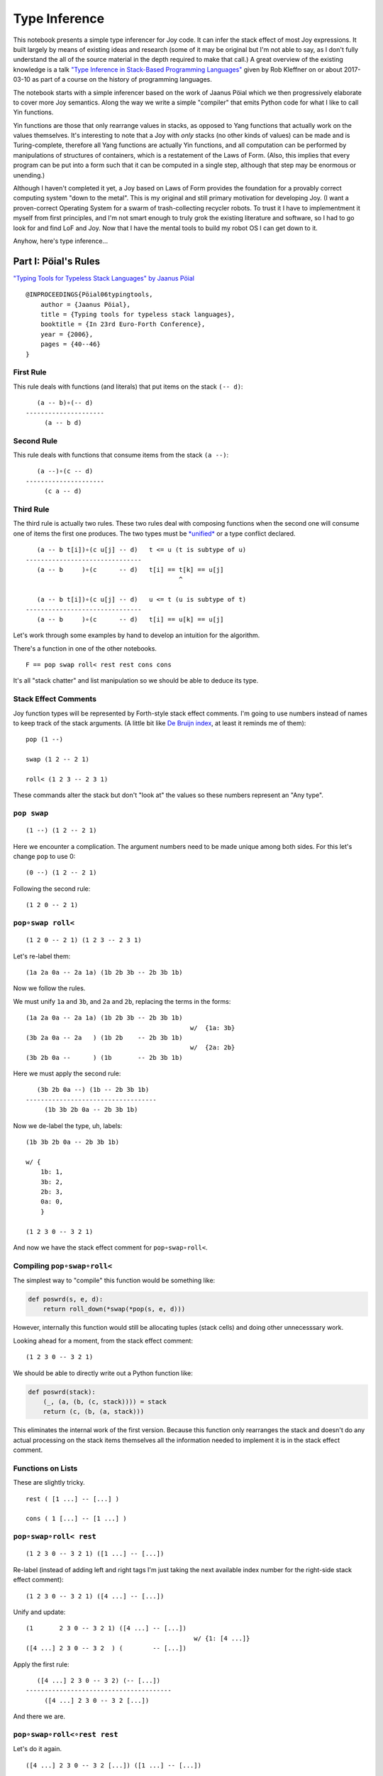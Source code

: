 
Type Inference
==============

This notebook presents a simple type inferencer for Joy code. It can
infer the stack effect of most Joy expressions. It built largely by
means of existing ideas and research (some of it may be original but I'm
not able to say, as I don't fully understand the all of the source
material in the depth required to make that call.) A great overview of
the existing knowledge is a talk `"Type Inference in Stack-Based
Programming
Languages" <http://prl.ccs.neu.edu/blog/2017/03/10/type-inference-in-stack-based-programming-languages/>`__
given by Rob Kleffner on or about 2017-03-10 as part of a course on the
history of programming languages.

The notebook starts with a simple inferencer based on the work of Jaanus
Pöial which we then progressively elaborate to cover more Joy semantics.
Along the way we write a simple "compiler" that emits Python code for
what I like to call Yin functions.

Yin functions are those that only rearrange values in stacks, as opposed
to Yang functions that actually work on the values themselves. It's
interesting to note that a Joy with *only* stacks (no other kinds of
values) can be made and is Turing-complete, therefore all Yang functions
are actually Yin functions, and all computation can be performed by
manipulations of structures of containers, which is a restatement of the
Laws of Form. (Also, this implies that every program can be put into a
form such that it can be computed in a single step, although that step
may be enormous or unending.)

Although I haven't completed it yet, a Joy based on Laws of Form
provides the foundation for a provably correct computing system "down to
the metal". This is my original and still primary motivation for
developing Joy. (I want a proven-correct Operating System for a swarm of
trash-collecting recycler robots. To trust it I have to implementment it
myself from first principles, and I'm not smart enough to truly grok the
existing literature and software, so I had to go look for and find LoF
and Joy. Now that I have the mental tools to build my robot OS I can get
down to it.

Anyhow, here's type inference...

Part I: Pöial's Rules
---------------------

`"Typing Tools for Typeless Stack Languages" by Jaanus
Pöial <http://citeseerx.ist.psu.edu/viewdoc/summary?doi=10.1.1.212.6026>`__

::

    @INPROCEEDINGS{Pöial06typingtools,
        author = {Jaanus Pöial},
        title = {Typing tools for typeless stack languages},
        booktitle = {In 23rd Euro-Forth Conference},
        year = {2006},
        pages = {40--46}
    }

First Rule
~~~~~~~~~~

This rule deals with functions (and literals) that put items on the
stack ``(-- d)``:

::

       (a -- b)∘(-- d)
    ---------------------
         (a -- b d)

Second Rule
~~~~~~~~~~~

This rule deals with functions that consume items from the stack
``(a --)``:

::

       (a --)∘(c -- d)
    ---------------------
         (c a -- d)

Third Rule
~~~~~~~~~~

The third rule is actually two rules. These two rules deal with
composing functions when the second one will consume one of items the
first one produces. The two types must be
`*unified* <https://en.wikipedia.org/wiki/Robinson's_unification_algorithm>`__
or a type conflict declared.

::

       (a -- b t[i])∘(c u[j] -- d)   t <= u (t is subtype of u)
    -------------------------------
       (a -- b     )∘(c      -- d)   t[i] == t[k] == u[j]
                                             ^

       (a -- b t[i])∘(c u[j] -- d)   u <= t (u is subtype of t)
    -------------------------------
       (a -- b     )∘(c      -- d)   t[i] == u[k] == u[j]

Let's work through some examples by hand to develop an intuition for the
algorithm.

There's a function in one of the other notebooks.

::

    F == pop swap roll< rest rest cons cons

It's all "stack chatter" and list manipulation so we should be able to
deduce its type.

Stack Effect Comments
~~~~~~~~~~~~~~~~~~~~~

Joy function types will be represented by Forth-style stack effect
comments. I'm going to use numbers instead of names to keep track of the
stack arguments. (A little bit like `De Bruijn
index <https://en.wikipedia.org/wiki/De_Bruijn_index>`__, at least it
reminds me of them):

::

    pop (1 --)

    swap (1 2 -- 2 1)

    roll< (1 2 3 -- 2 3 1)

These commands alter the stack but don't "look at" the values so these
numbers represent an "Any type".

``pop swap``
~~~~~~~~~~~~

::

    (1 --) (1 2 -- 2 1)

Here we encounter a complication. The argument numbers need to be made
unique among both sides. For this let's change ``pop`` to use 0:

::

    (0 --) (1 2 -- 2 1)

Following the second rule:

::

    (1 2 0 -- 2 1)

``pop∘swap roll<``
~~~~~~~~~~~~~~~~~~

::

    (1 2 0 -- 2 1) (1 2 3 -- 2 3 1)

Let's re-label them:

::

    (1a 2a 0a -- 2a 1a) (1b 2b 3b -- 2b 3b 1b)

Now we follow the rules.

We must unify ``1a`` and ``3b``, and ``2a`` and ``2b``, replacing the
terms in the forms:

::

    (1a 2a 0a -- 2a 1a) (1b 2b 3b -- 2b 3b 1b)
                                                w/  {1a: 3b}
    (3b 2a 0a -- 2a   ) (1b 2b    -- 2b 3b 1b)
                                                w/  {2a: 2b}
    (3b 2b 0a --      ) (1b       -- 2b 3b 1b)

Here we must apply the second rule:

::

       (3b 2b 0a --) (1b -- 2b 3b 1b)
    -----------------------------------
         (1b 3b 2b 0a -- 2b 3b 1b)

Now we de-label the type, uh, labels:

::

    (1b 3b 2b 0a -- 2b 3b 1b)

    w/ {
        1b: 1,
        3b: 2,
        2b: 3,
        0a: 0,
        }

    (1 2 3 0 -- 3 2 1)

And now we have the stack effect comment for ``pop∘swap∘roll<``.

Compiling ``pop∘swap∘roll<``
~~~~~~~~~~~~~~~~~~~~~~~~~~~~

The simplest way to "compile" this function would be something like:

.. code:: ipython2

    def poswrd(s, e, d):
        return roll_down(*swap(*pop(s, e, d)))

However, internally this function would still be allocating tuples
(stack cells) and doing other unnecesssary work.

Looking ahead for a moment, from the stack effect comment:

::

    (1 2 3 0 -- 3 2 1)

We should be able to directly write out a Python function like:

.. code:: ipython2

    def poswrd(stack):
        (_, (a, (b, (c, stack)))) = stack
        return (c, (b, (a, stack)))

This eliminates the internal work of the first version. Because this
function only rearranges the stack and doesn't do any actual processing
on the stack items themselves all the information needed to implement it
is in the stack effect comment.

Functions on Lists
~~~~~~~~~~~~~~~~~~

These are slightly tricky.

::

    rest ( [1 ...] -- [...] )

    cons ( 1 [...] -- [1 ...] )

``pop∘swap∘roll< rest``
~~~~~~~~~~~~~~~~~~~~~~~

::

    (1 2 3 0 -- 3 2 1) ([1 ...] -- [...])

Re-label (instead of adding left and right tags I'm just taking the next
available index number for the right-side stack effect comment):

::

    (1 2 3 0 -- 3 2 1) ([4 ...] -- [...])

Unify and update:

::

    (1       2 3 0 -- 3 2 1) ([4 ...] -- [...])
                                                 w/ {1: [4 ...]}
    ([4 ...] 2 3 0 -- 3 2  ) (        -- [...])

Apply the first rule:

::

       ([4 ...] 2 3 0 -- 3 2) (-- [...])
    ---------------------------------------
         ([4 ...] 2 3 0 -- 3 2 [...])

And there we are.

``pop∘swap∘roll<∘rest rest``
~~~~~~~~~~~~~~~~~~~~~~~~~~~~

Let's do it again.

::

    ([4 ...] 2 3 0 -- 3 2 [...]) ([1 ...] -- [...])

Re-label (the tails of the lists on each side each get their own label):

::

    ([4 .0.] 2 3 0 -- 3 2 [.0.]) ([5 .1.] -- [.1.])

Unify and update (note the opening square brackets have been omited in
the substitution dict, this is deliberate and I'll explain below):

::

    ([4 .0.]   2 3 0 -- 3 2 [.0.]  ) ([5 .1.] -- [.1.])
                                                        w/ { .0.] : 5 .1.] }
    ([4 5 .1.] 2 3 0 -- 3 2 [5 .1.]) ([5 .1.] -- [.1.])

How do we find ``.0.]`` in ``[4 .0.]`` and replace it with ``5 .1.]``
getting the result ``[4 5 .1.]``? This might seem hard, but because the
underlying structure of the Joy list is a cons-list in Python it's
actually pretty easy. I'll explain below.

Next we unify and find our two terms are the same already: ``[5 .1.]``:

::

    ([4 5 .1.] 2 3 0 -- 3 2 [5 .1.]) ([5 .1.] -- [.1.])

Giving us:

::

    ([4 5 .1.] 2 3 0 -- 3 2) (-- [.1.])

From here we apply the first rule and get:

::

    ([4 5 .1.] 2 3 0 -- 3 2 [.1.])

Cleaning up the labels:

::

    ([4 5 ...] 2 3 1 -- 3 2 [...])

This is the stack effect of ``pop∘swap∘roll<∘rest∘rest``.

``pop∘swap∘roll<∘rest∘rest cons``
~~~~~~~~~~~~~~~~~~~~~~~~~~~~~~~~~

::

    ([4 5 ...] 2 3 1 -- 3 2 [...]) (1 [...] -- [1 ...])

Re-label:

::

    ([4 5 .1.] 2 3 1 -- 3 2 [.1.]) (6 [.2.] -- [6 .2.])

Unify:

::

    ([4 5 .1.] 2 3 1 -- 3 2 [.1.]) (6 [.2.] -- [6 .2.])
                                                         w/ { .1.] : .2.] }
    ([4 5 .2.] 2 3 1 -- 3 2      ) (6       -- [6 .2.])
                                                         w/ {2: 6}
    ([4 5 .2.] 6 3 1 -- 3        ) (        -- [6 .2.])

First rule:

::

    ([4 5 .2.] 6 3 1 -- 3 [6 .2.])

Re-label:

::

    ([4 5 ...] 2 3 1 -- 3 [2 ...])

Done.

``pop∘swap∘roll<∘rest∘rest∘cons cons``
~~~~~~~~~~~~~~~~~~~~~~~~~~~~~~~~~~~~~~

One more time.

::

    ([4 5 ...] 2 3 1 -- 3 [2 ...]) (1 [...] -- [1 ...])

Re-label:

::

    ([4 5 .1.] 2 3 1 -- 3 [2 .1.]) (6 [.2.] -- [6 .2.])

Unify:

::

    ([4 5 .1.] 2 3 1 -- 3 [2 .1.]) (6 [.2.] -- [6 .2.]  )
                                                           w/ { .2.] : 2 .1.] }
    ([4 5 .1.] 2 3 1 -- 3        ) (6       -- [6 2 .1.])
                                                           w/ {3: 6}
    ([4 5 .1.] 2 6 1 --          ) (        -- [6 2 .1.])

First or second rule:

::

    ([4 5 .1.] 2 6 1 -- [6 2 .1.])

Clean up the labels:

::

    ([4 5 ...] 2 3 1 -- [3 2 ...])

And there you have it, the stack effect for
``pop∘swap∘roll<∘rest∘rest∘cons∘cons``.

::

    ([4 5 ...] 2 3 1 -- [3 2 ...])

From this stack effect comment it should be possible to construct the
following Python code:

.. code:: ipython2

    def F(stack):
        (_, (d, (c, ((a, (b, S0)), stack)))) = stack
        return (d, (c, S0)), stack

Part II: Implementation
-----------------------

Representing Stack Effect Comments in Python
~~~~~~~~~~~~~~~~~~~~~~~~~~~~~~~~~~~~~~~~~~~~

I'm going to use pairs of tuples of type descriptors, which will be
integers or tuples of type descriptors:

.. code:: ipython2

    roll_dn = (1, 2, 3), (2, 3, 1)
    
    pop = (1,), ()
    
    swap = (1, 2), (2, 1)

``compose()``
~~~~~~~~~~~~~

.. code:: ipython2

    def compose(f, g):
    
        (f_in, f_out), (g_in, g_out) = f, g
    
        # First rule.
        #
        #       (a -- b) (-- d)
        #    ---------------------
        #         (a -- b d)
    
        if not g_in:
    
            fg_in, fg_out = f_in, f_out + g_out
    
        # Second rule.
        #
        #       (a --) (c -- d)
        #    ---------------------
        #         (c a -- d)
    
        elif not f_out:
    
            fg_in, fg_out = g_in + f_in, g_out
    
        else: # Unify, update, recur.
    
            fo, gi = f_out[-1], g_in[-1]
    
            s = unify(gi, fo)
    
            if s == False:  # s can also be the empty dict, which is ok.
                raise TypeError('Cannot unify %r and %r.' % (fo, gi))
    
            f_g = (f_in, f_out[:-1]), (g_in[:-1], g_out)
    
            if s: f_g = update(s, f_g)
    
            fg_in, fg_out = compose(*f_g)
    
        return fg_in, fg_out

``unify()``
~~~~~~~~~~~

.. code:: ipython2

    def unify(u, v, s=None):
        if s is None:
            s = {}
    
        if u == v:
            return s
    
        if isinstance(u, int):
            s[u] = v
            return s
    
        if isinstance(v, int):
            s[v] = u
            return s
    
        return False

``update()``
~~~~~~~~~~~~

.. code:: ipython2

    def update(s, term):
        if not isinstance(term, tuple):
            return s.get(term, term)
        return tuple(update(s, inner) for inner in term)

``relabel()``
~~~~~~~~~~~~~

.. code:: ipython2

    def relabel(left, right):
        return left, _1000(right)
    
    def _1000(right):
        if not isinstance(right, tuple):
            return 1000 + right
        return tuple(_1000(n) for n in right)
    
    relabel(pop, swap)




.. parsed-literal::

    (((1,), ()), ((1001, 1002), (1002, 1001)))



``delabel()``
~~~~~~~~~~~~~

.. code:: ipython2

    def delabel(f):
        s = {u: i for i, u in enumerate(sorted(_unique(f)))}
        return update(s, f)
    
    def _unique(f, seen=None):
        if seen is None:
            seen = set()
        if not isinstance(f, tuple):
            seen.add(f)
        else:
            for inner in f:
                _unique(inner, seen)
        return seen
    
    delabel(relabel(pop, swap))




.. parsed-literal::

    (((0,), ()), ((1, 2), (2, 1)))



``C()``
~~~~~~~

At last we put it all together in a function ``C()`` that accepts two
stack effect comments and returns their composition (or raises and
exception if they can't be composed due to type conflicts.)

.. code:: ipython2

    def C(f, g):
        f, g = relabel(f, g)
        fg = compose(f, g)
        return delabel(fg)

Let's try it out.

.. code:: ipython2

    C(pop, swap)




.. parsed-literal::

    ((1, 2, 0), (2, 1))



.. code:: ipython2

    C(C(pop, swap), roll_dn)




.. parsed-literal::

    ((3, 1, 2, 0), (2, 1, 3))



.. code:: ipython2

    C(swap, roll_dn)




.. parsed-literal::

    ((2, 0, 1), (1, 0, 2))



.. code:: ipython2

    C(pop, C(swap, roll_dn))




.. parsed-literal::

    ((3, 1, 2, 0), (2, 1, 3))



.. code:: ipython2

    poswrd = reduce(C, (pop, swap, roll_dn))
    poswrd




.. parsed-literal::

    ((3, 1, 2, 0), (2, 1, 3))



Stack Functions
~~~~~~~~~~~~~~~

Here's that trick to represent functions like ``rest`` and ``cons`` that
manipulate stacks. We use a cons-list of tuples and give the tails their
own numbers. Then everything above already works.

.. code:: ipython2

    rest = ((1, 2),), (2,)
    
    cons = (1, 2), ((1, 2),)

.. code:: ipython2

    C(poswrd, rest)




.. parsed-literal::

    (((3, 4), 1, 2, 0), (2, 1, 4))



Compare this to the stack effect comment we wrote above:

::

    ((  (3, 4), 1, 2, 0 ), ( 2, 1,   4  ))
    (   [4 ...] 2  3  0  --  3  2  [...])

The translation table, if you will, would be:

::

    {
    3: 4,
    4: ...],
    1: 2,
    2: 3,
    0: 0,
    }

.. code:: ipython2

    F = reduce(C, (pop, swap, roll_dn, rest, rest, cons, cons))
    
    F




.. parsed-literal::

    (((3, (4, 5)), 1, 2, 0), ((2, (1, 5)),))



Compare with the stack effect comment and you can see it works fine:

::

    ([4 5 ...] 2 3 1 -- [3 2 ...])
      3 4  5   1 2 0     2 1  5

Dealing with ``cons`` and ``uncons``
~~~~~~~~~~~~~~~~~~~~~~~~~~~~~~~~~~~~

However, if we try to compose e.g. ``cons`` and ``uncons`` it won't
work:

.. code:: ipython2

    uncons = ((1, 2),), (1, 2)

.. code:: ipython2

    try:
        C(cons, uncons)
    except Exception, e:
        print e


.. parsed-literal::

    Cannot unify (1, 2) and (1001, 1002).


``unify()`` version 2
^^^^^^^^^^^^^^^^^^^^^

The problem is that the ``unify()`` function as written doesn't handle
the case when both terms are tuples. We just have to add a clause to
deal with this recursively:

.. code:: ipython2

    def unify(u, v, s=None):
        if s is None:
            s = {}
        elif s:
            u = update(s, u)
            v = update(s, v)
    
        if u == v:
            return s
    
        if isinstance(u, int):
            s[u] = v
            return s
    
        if isinstance(v, int):
            s[v] = u
            return s
    
        if isinstance(u, tuple) and isinstance(v, tuple):
            if len(u) != len(v) != 2:
                raise ValueError(repr((u, v)))
            for uu, vv in zip(u, v):
                s = unify(uu, vv, s)
                if s == False: # (instead of a substitution dict.)
                    break
            return s
     
        return False

.. code:: ipython2

    C(cons, uncons)




.. parsed-literal::

    ((0, 1), (0, 1))



Part III: Compiling Yin Functions
---------------------------------

Now consider the Python function we would like to derive:

.. code:: ipython2

    def F_python(stack):
        (_, (d, (c, ((a, (b, S0)), stack)))) = stack
        return (d, (c, S0)), stack

And compare it to the input stack effect comment tuple we just computed:

.. code:: ipython2

    F[0]




.. parsed-literal::

    ((3, (4, 5)), 1, 2, 0)



The stack-de-structuring tuple has nearly the same form as our input
stack effect comment tuple, just in the reverse order:

::

    (_, (d, (c, ((a, (b, S0)), stack))))

Remove the punctuation:

::

     _   d   c   (a, (b, S0))

Reverse the order and compare:

::

     (a, (b, S0))   c   d   _
    ((3, (4, 5 )),  1,  2,  0)

Eh?

And the return tuple

.. code:: ipython2

    F[1]




.. parsed-literal::

    ((2, (1, 5)),)



is similar to the output stack effect comment tuple:

::

    ((d, (c, S0)), stack)
    ((2, (1, 5 )),      )

This should make it pretty easy to write a Python function that accepts
the stack effect comment tuples and returns a new Python function
(either as a string of code or a function object ready to use) that
performs the semantics of that Joy function (described by the stack
effect.)

Python Identifiers
~~~~~~~~~~~~~~~~~~

We want to substitute Python identifiers for the integers. I'm going to
repurpose ``joy.parser.Symbol`` class for this:

.. code:: ipython2

    from collections import defaultdict
    from joy.parser import Symbol
    
    
    def _names_for():
        I = iter(xrange(1000))
        return lambda: Symbol('a%i' % next(I))
    
    
    def identifiers(term, s=None):
        if s is None:
            s = defaultdict(_names_for())
        if isinstance(term, int):
            return s[term]
        return tuple(identifiers(inner, s) for inner in term)

``doc_from_stack_effect()``
~~~~~~~~~~~~~~~~~~~~~~~~~~~

As a convenience I've implemented a function to convert the Python stack
effect comment tuples to reasonable text format. There are some details
in how this code works that related to stuff later in the notebook, so
you should skip it for now and read it later if you're interested.

.. code:: ipython2

    def doc_from_stack_effect(inputs, outputs):
        return '(%s--%s)' % (
            ' '.join(map(_to_str, inputs + ('',))),
            ' '.join(map(_to_str, ('',) + outputs))
        )
    
    
    def _to_str(term):
        if not isinstance(term, tuple):
            try:
                t = term.prefix == 's'
            except AttributeError:
                return str(term)
            return '[.%i.]' % term.number if t else str(term)
    
        a = []
        while term and isinstance(term, tuple):
            item, term = term
            a.append(_to_str(item))
    
        try:
            n = term.number
        except AttributeError:
            n = term
        else:
            if term.prefix != 's':
                raise ValueError('Stack label: %s' % (term,))
    
        a.append('.%s.' % (n,))
        return '[%s]' % ' '.join(a)

``compile_()``
~~~~~~~~~~~~~~

Now we can write a compiler function to emit Python source code. (The
underscore suffix distiguishes it from the built-in ``compile()``
function.)

.. code:: ipython2

    def compile_(name, f, doc=None):
        if doc is None:
            doc = doc_from_stack_effect(*f)
        inputs, outputs = identifiers(f)
        i = o = Symbol('stack')
        for term in inputs:
            i = term, i
        for term in outputs:
            o = term, o
        return '''def %s(stack):
        """%s"""
        %s = stack
        return %s''' % (name, doc, i, o)

Here it is in action:

.. code:: ipython2

    source = compile_('F', F)
    
    print source


.. parsed-literal::

    def F(stack):
        """([3 4 .5.] 1 2 0 -- [2 1 .5.])"""
        (a5, (a4, (a3, ((a0, (a1, a2)), stack)))) = stack
        return ((a4, (a3, a2)), stack)


Compare:

.. code:: ipython2

    def F_python(stack):
        (_, (d, (c, ((a, (b, S0)), stack)))) = stack
        return ((d, (c, S0)), stack)

Next steps:

.. code:: ipython2

    L = {}
    
    eval(compile(source, '__main__', 'single'), {}, L)
    
    L['F']




.. parsed-literal::

    <function F>



Let's try it out:

.. code:: ipython2

    from notebook_preamble import D, J, V
    from joy.library import SimpleFunctionWrapper

.. code:: ipython2

    D['F'] = SimpleFunctionWrapper(L['F'])

.. code:: ipython2

    J('[4 5 ...] 2 3 1 F')


.. parsed-literal::

    [3 2 ...]


With this, we have a partial Joy compiler that works on the subset of
Joy functions that manipulate stacks (both what I call "stack chatter"
and the ones that manipulate stacks on the stack.)

I'm probably going to modify the definition wrapper code to detect
definitions that can be compiled by this partial compiler and do it
automatically. It might be a reasonable idea to detect sequences of
compilable functions in definitions that have uncompilable functions in
them and just compile those. However, if your library is well-factored
this might be less helpful.

Compiling Library Functions
~~~~~~~~~~~~~~~~~~~~~~~~~~~

We can use ``compile_()`` to generate many primitives in the library
from their stack effect comments:

.. code:: ipython2

    def defs():
    
        roll_down = (1, 2, 3), (2, 3, 1)
    
        roll_up = (1, 2, 3), (3, 1, 2)
    
        pop = (1,), ()
    
        swap = (1, 2), (2, 1)
    
        rest = ((1, 2),), (2,)
        
        rrest = C(rest, rest)
    
        cons = (1, 2), ((1, 2),)
    
        uncons = ((1, 2),), (1, 2)
        
        swons = C(swap, cons)
    
        return locals()

.. code:: ipython2

    for name, stack_effect_comment in sorted(defs().items()):
        print
        print compile_(name, stack_effect_comment)
        print


.. parsed-literal::

    
    def cons(stack):
        """(1 2 -- [1 .2.])"""
        (a1, (a0, stack)) = stack
        return ((a0, a1), stack)
    
    
    def pop(stack):
        """(1 --)"""
        (a0, stack) = stack
        return stack
    
    
    def rest(stack):
        """([1 .2.] -- 2)"""
        ((a0, a1), stack) = stack
        return (a1, stack)
    
    
    def roll_down(stack):
        """(1 2 3 -- 2 3 1)"""
        (a2, (a1, (a0, stack))) = stack
        return (a0, (a2, (a1, stack)))
    
    
    def roll_up(stack):
        """(1 2 3 -- 3 1 2)"""
        (a2, (a1, (a0, stack))) = stack
        return (a1, (a0, (a2, stack)))
    
    
    def rrest(stack):
        """([0 1 .2.] -- 2)"""
        ((a0, (a1, a2)), stack) = stack
        return (a2, stack)
    
    
    def swap(stack):
        """(1 2 -- 2 1)"""
        (a1, (a0, stack)) = stack
        return (a0, (a1, stack))
    
    
    def swons(stack):
        """(0 1 -- [1 .0.])"""
        (a1, (a0, stack)) = stack
        return ((a1, a0), stack)
    
    
    def uncons(stack):
        """([1 .2.] -- 1 2)"""
        ((a0, a1), stack) = stack
        return (a1, (a0, stack))
    


Part IV: Types and Subtypes of Arguments
----------------------------------------

So far we have dealt with types of functions, those dealing with simple
stack manipulation. Let's extend our machinery to deal with types of
arguments.

"Number" Type
~~~~~~~~~~~~~

Consider the definition of ``sqr``:

::

    sqr == dup mul

The ``dup`` function accepts one *anything* and returns two of that:

::

    dup (1 -- 1 1)

And ``mul`` accepts two "numbers" (we're ignoring ints vs. floats vs.
complex, etc., for now) and returns just one:

::

    mul (n n -- n)

So we're composing:

::

    (1 -- 1 1)∘(n n -- n)

The rules say we unify 1 with ``n``:

::

       (1 -- 1 1)∘(n n -- n)
    ---------------------------  w/  {1: n}
       (1 -- 1  )∘(n   -- n)

This involves detecting that "Any type" arguments can accept "numbers".
If we were composing these functions the other way round this is still
the case:

::

       (n n -- n)∘(1 -- 1 1)
    ---------------------------  w/  {1: n}
       (n n --  )∘(  -- n n) 

The important thing here is that the mapping is going the same way in
both cases, from the "any" integer to the number

Distinguishing Numbers
~~~~~~~~~~~~~~~~~~~~~~

We should also mind that the number that ``mul`` produces is not
(necessarily) the same as either of its inputs, which are not
(necessarily) the same as each other:

::

    mul (n2 n1 -- n3)


       (1  -- 1  1)∘(n2 n1 -- n3)
    --------------------------------  w/  {1: n2}
       (n2 -- n2  )∘(n2    -- n3)


       (n2 n1 -- n3)∘(1 -- 1  1 )
    --------------------------------  w/  {1: n3}
       (n2 n1 --   )∘(  -- n3 n3) 

Distinguishing Types
~~~~~~~~~~~~~~~~~~~~

So we need separate domains of "any" numbers and "number" numbers, and
we need to be able to ask the order of these domains. Now the notes on
the right side of rule three make more sense, eh?

::

       (a -- b t[i])∘(c u[j] -- d)   t <= u (t is subtype of u)
    -------------------------------
       (a -- b     )∘(c      -- d)   t[i] == t[k] == u[j]
                                             ^

       (a -- b t[i])∘(c u[j] -- d)   u <= t (u is subtype of t)
    -------------------------------
       (a -- b     )∘(c      -- d)   t[i] == u[k] == u[j]

The indices ``i``, ``k``, and ``j`` are the number part of our labels
and ``t`` and ``u`` are the domains.

By creative use of Python's "double underscore" methods we can define a
Python class hierarchy of Joy types and use the ``issubclass()`` method
to establish domain ordering, as well as other handy behaviour that will
make it fairly easy to reuse most of the code above.

.. code:: ipython2

    class AnyJoyType(object):
    
        prefix = 'a'
    
        def __init__(self, number):
            self.number = number
    
        def __repr__(self):
            return self.prefix + str(self.number)
    
        def __eq__(self, other):
            return (
                isinstance(other, self.__class__)
                and other.prefix == self.prefix
                and other.number == self.number
            )
    
        def __ge__(self, other):
            return issubclass(other.__class__, self.__class__)
    
        def __add__(self, other):
            return self.__class__(self.number + other)
        __radd__ = __add__
        
        def __hash__(self):
            return hash(repr(self))
    
    
    class NumberJoyType(AnyJoyType): prefix = 'n'
    class FloatJoyType(NumberJoyType): prefix = 'f'
    class IntJoyType(FloatJoyType): prefix = 'i'
    
    
    class StackJoyType(AnyJoyType):
        prefix = 's'
    
    
    _R = range(10)
    A = map(AnyJoyType, _R)
    N = map(NumberJoyType, _R)
    S = map(StackJoyType, _R)

Mess with it a little:

.. code:: ipython2

    from itertools import permutations

"Any" types can be specialized to numbers and stacks, but not vice
versa:

.. code:: ipython2

    for a, b in permutations((A[0], N[0], S[0]), 2):
        print a, '>=', b, '->', a >= b


.. parsed-literal::

    a0 >= n0 -> True
    a0 >= s0 -> True
    n0 >= a0 -> False
    n0 >= s0 -> False
    s0 >= a0 -> False
    s0 >= n0 -> False


Our crude `Numerical
Tower <https://en.wikipedia.org/wiki/Numerical_tower>`__ of *numbers* >
*floats* > *integers* works as well (but we're not going to use it yet):

.. code:: ipython2

    for a, b in permutations((A[0], N[0], FloatJoyType(0), IntJoyType(0)), 2):
        print a, '>=', b, '->', a >= b


.. parsed-literal::

    a0 >= n0 -> True
    a0 >= f0 -> True
    a0 >= i0 -> True
    n0 >= a0 -> False
    n0 >= f0 -> True
    n0 >= i0 -> True
    f0 >= a0 -> False
    f0 >= n0 -> False
    f0 >= i0 -> True
    i0 >= a0 -> False
    i0 >= n0 -> False
    i0 >= f0 -> False


Typing ``sqr``
~~~~~~~~~~~~~~

.. code:: ipython2

    dup = (A[1],), (A[1], A[1])
    
    mul = (N[1], N[2]), (N[3],)

.. code:: ipython2

    dup




.. parsed-literal::

    ((a1,), (a1, a1))



.. code:: ipython2

    mul




.. parsed-literal::

    ((n1, n2), (n3,))



Modifying the Inferencer
~~~~~~~~~~~~~~~~~~~~~~~~

Re-labeling still works fine:

.. code:: ipython2

    foo = relabel(dup, mul)
    
    foo




.. parsed-literal::

    (((a1,), (a1, a1)), ((n1001, n1002), (n1003,)))



``delabel()`` version 2
^^^^^^^^^^^^^^^^^^^^^^^

The ``delabel()`` function needs an overhaul. It now has to keep track
of how many labels of each domain it has "seen".

.. code:: ipython2

    from collections import Counter
    
    
    def delabel(f, seen=None, c=None):
        if seen is None:
            assert c is None
            seen, c = {}, Counter()
    
        try:
            return seen[f]
        except KeyError:
            pass
    
        if not isinstance(f, tuple):
            seen[f] = f.__class__(c[f.prefix])
            c[f.prefix] += 1
            return seen[f]
    
        return tuple(delabel(inner, seen, c) for inner in f)

.. code:: ipython2

    delabel(foo)




.. parsed-literal::

    (((a0,), (a0, a0)), ((n0, n1), (n2,)))



``unify()`` version 3
^^^^^^^^^^^^^^^^^^^^^

.. code:: ipython2

    def unify(u, v, s=None):
        if s is None:
            s = {}
        elif s:
            u = update(s, u)
            v = update(s, v)
    
        if u == v:
            return s
    
        if isinstance(u, AnyJoyType) and isinstance(v, AnyJoyType):
            if u >= v:
                s[u] = v
                return s
            if v >= u:
                s[v] = u
                return s
            raise TypeError('Cannot unify %r and %r.' % (u, v))
    
        if isinstance(u, tuple) and isinstance(v, tuple):
            if len(u) != len(v) != 2:
                raise TypeError(repr((u, v)))
            for uu, vv in zip(u, v):
                s = unify(uu, vv, s)
                if s == False: # (instead of a substitution dict.)
                    break
            return s
     
        if isinstance(v, tuple):
            if not stacky(u):
                raise TypeError('Cannot unify %r and %r.' % (u, v))
            s[u] = v
            return s
    
        if isinstance(u, tuple):
            if not stacky(v):
                raise TypeError('Cannot unify %r and %r.' % (v, u))
            s[v] = u
            return s
    
        return False
    
    
    def stacky(thing):
        return thing.__class__ in {AnyJoyType, StackJoyType}

Rewrite the stack effect comments:

.. code:: ipython2

    def defs():
    
        roll_down = (A[1], A[2], A[3]), (A[2], A[3], A[1])
    
        roll_up = (A[1], A[2], A[3]), (A[3], A[1], A[2])
    
        pop = (A[1],), ()
    
        popop = (A[2], A[1],), ()
    
        popd = (A[2], A[1],), (A[1],)
    
        popdd = (A[3], A[2], A[1],), (A[2], A[1],)
    
        swap = (A[1], A[2]), (A[2], A[1])
    
        rest = ((A[1], S[1]),), (S[1],)
    
        rrest = C(rest, rest)
    
        cons = (A[1], S[1]), ((A[1], S[1]),)
    
        ccons = C(cons, cons)
    
        uncons = ((A[1], S[1]),), (A[1], S[1])
    
        swons = C(swap, cons)
    
        dup = (A[1],), (A[1], A[1])
    
        dupd = (A[2], A[1]), (A[2], A[2], A[1])
    
        mul = (N[1], N[2]), (N[3],)
        
        sqrt = C(dup, mul)
    
        first = ((A[1], S[1]),), (A[1],)
    
        second = C(rest, first)
    
        third = C(rest, second)
    
        tuck = (A[2], A[1]), (A[1], A[2], A[1])
    
        over = (A[2], A[1]), (A[2], A[1], A[2])
        
        succ = pred = (N[1],), (N[2],)
        
        divmod_ = pm = (N[2], N[1]), (N[4], N[3])
    
        return locals()

.. code:: ipython2

    DEFS = defs()

.. code:: ipython2

    for name, stack_effect_comment in sorted(DEFS.items()):
        print name, '=', doc_from_stack_effect(*stack_effect_comment)


.. parsed-literal::

    ccons = (a0 a1 [.0.] -- [a0 a1 .0.])
    cons = (a1 [.1.] -- [a1 .1.])
    divmod_ = (n2 n1 -- n4 n3)
    dup = (a1 -- a1 a1)
    dupd = (a2 a1 -- a2 a2 a1)
    first = ([a1 .1.] -- a1)
    mul = (n1 n2 -- n3)
    over = (a2 a1 -- a2 a1 a2)
    pm = (n2 n1 -- n4 n3)
    pop = (a1 --)
    popd = (a2 a1 -- a1)
    popdd = (a3 a2 a1 -- a2 a1)
    popop = (a2 a1 --)
    pred = (n1 -- n2)
    rest = ([a1 .1.] -- [.1.])
    roll_down = (a1 a2 a3 -- a2 a3 a1)
    roll_up = (a1 a2 a3 -- a3 a1 a2)
    rrest = ([a0 a1 .0.] -- [.0.])
    second = ([a0 a1 .0.] -- a1)
    sqrt = (n0 -- n1)
    succ = (n1 -- n2)
    swap = (a1 a2 -- a2 a1)
    swons = ([.0.] a0 -- [a0 .0.])
    third = ([a0 a1 a2 .0.] -- a2)
    tuck = (a2 a1 -- a1 a2 a1)
    uncons = ([a1 .1.] -- a1 [.1.])


.. code:: ipython2

    globals().update(DEFS)

Compose ``dup`` and ``mul``
^^^^^^^^^^^^^^^^^^^^^^^^^^^

.. code:: ipython2

    C(dup, mul)




.. parsed-literal::

    ((n0,), (n1,))



Revisit the ``F`` function, works fine.

.. code:: ipython2

    F = reduce(C, (pop, swap, roll_down, rest, rest, cons, cons))
    F




.. parsed-literal::

    (((a0, (a1, s0)), a2, a3, a4), ((a3, (a2, s0)),))



.. code:: ipython2

    print doc_from_stack_effect(*F)


.. parsed-literal::

    ([a0 a1 .0.] a2 a3 a4 -- [a3 a2 .0.])


Some otherwise inefficient functions are no longer to be feared. We can
also get the effect of combinators in some limited cases.

.. code:: ipython2

    def neato(*funcs):
        print doc_from_stack_effect(*reduce(C, funcs))

.. code:: ipython2

    # e.g. [swap] dip
    neato(roll_up, swap, roll_down)


.. parsed-literal::

    (a0 a1 a2 -- a1 a0 a2)


.. code:: ipython2

    # e.g. [popop] dipd
    neato(popdd, roll_down, pop)


.. parsed-literal::

    (a0 a1 a2 a3 -- a2 a3)


.. code:: ipython2

    # Reverse the order of the top three items.
    neato(roll_up, swap)


.. parsed-literal::

    (a0 a1 a2 -- a2 a1 a0)


``compile_()`` version 2
^^^^^^^^^^^^^^^^^^^^^^^^

Because the type labels represent themselves as valid Python identifiers
the ``compile_()`` function doesn't need to generate them anymore:

.. code:: ipython2

    def compile_(name, f, doc=None):
        inputs, outputs = f
        if doc is None:
            doc = doc_from_stack_effect(inputs, outputs)
        i = o = Symbol('stack')
        for term in inputs:
            i = term, i
        for term in outputs:
            o = term, o
        return '''def %s(stack):
        """%s"""
        %s = stack
        return %s''' % (name, doc, i, o)

.. code:: ipython2

    print compile_('F', F)


.. parsed-literal::

    def F(stack):
        """([a0 a1 .0.] a2 a3 a4 -- [a3 a2 .0.])"""
        (a4, (a3, (a2, ((a0, (a1, s0)), stack)))) = stack
        return ((a3, (a2, s0)), stack)


But it cannot magically create new functions that involve e.g. math and
such. Note that this is *not* a ``sqr`` function implementation:

.. code:: ipython2

    print compile_('sqr', C(dup, mul))


.. parsed-literal::

    def sqr(stack):
        """(n0 -- n1)"""
        (n0, stack) = stack
        return (n1, stack)


(Eventually I should come back around to this becuase it's not tooo
difficult to exend this code to be able to compile e.g.
``n3 = mul(n1, n2)`` for ``mul`` and insert it in the right place with
the right variable names. It requires a little more support from the
library functions, in that we need to know to call ``mul()`` the Python
function for ``mul`` the Joy function, but since *most* of the math
functions (at least) are already wrappers it should be straightforward.)

``compilable()``
^^^^^^^^^^^^^^^^

The functions that *can* be compiled are the ones that have only
``AnyJoyType`` and ``StackJoyType`` labels in their stack effect
comments. We can write a function to check that:

.. code:: ipython2

    from itertools import imap
    
    
    def compilable(f):
        return isinstance(f, tuple) and all(imap(compilable, f)) or stacky(f)

.. code:: ipython2

    for name, stack_effect_comment in sorted(defs().items()):
        if compilable(stack_effect_comment):
            print name, '=', doc_from_stack_effect(*stack_effect_comment)


.. parsed-literal::

    ccons = (a0 a1 [.0.] -- [a0 a1 .0.])
    cons = (a1 [.1.] -- [a1 .1.])
    dup = (a1 -- a1 a1)
    dupd = (a2 a1 -- a2 a2 a1)
    first = ([a1 .1.] -- a1)
    over = (a2 a1 -- a2 a1 a2)
    pop = (a1 --)
    popd = (a2 a1 -- a1)
    popdd = (a3 a2 a1 -- a2 a1)
    popop = (a2 a1 --)
    rest = ([a1 .1.] -- [.1.])
    roll_down = (a1 a2 a3 -- a2 a3 a1)
    roll_up = (a1 a2 a3 -- a3 a1 a2)
    rrest = ([a0 a1 .0.] -- [.0.])
    second = ([a0 a1 .0.] -- a1)
    swap = (a1 a2 -- a2 a1)
    swons = ([.0.] a0 -- [a0 .0.])
    third = ([a0 a1 a2 .0.] -- a2)
    tuck = (a2 a1 -- a1 a2 a1)
    uncons = ([a1 .1.] -- a1 [.1.])


Part V: Functions that use the Stack
------------------------------------

Consider the ``stack`` function which grabs the whole stack, quotes it,
and puts it on itself:

::

    stack (...     -- ... [...]        )
    stack (... a   -- ... a [a ...]    )
    stack (... b a -- ... b a [a b ...])

We would like to represent this in Python somehow. To do this we use a
simple, elegant trick.

::

    stack         S   -- (         S,           S)
    stack     (a, S)  -- (     (a, S),      (a, S))
    stack (a, (b, S)) -- ( (a, (b, S)), (a, (b, S)))

Instead of representing the stack effect comments as a single tuple
(with N items in it) we use the same cons-list structure to hold the
sequence and ``unify()`` the whole comments.

``stack∘uncons``
~~~~~~~~~~~~~~~~

Let's try composing ``stack`` and ``uncons``. We want this result:

::

    stack∘uncons (... a -- ... a a [...])

The stack effects are:

::

    stack = S -- (S, S)

    uncons = ((a, Z), S) -- (Z, (a, S))

Unifying:

::

      S    -- (S, S) ∘ ((a, Z), S) -- (Z, (a,   S   ))
                                                        w/ { S: (a, Z) }
    (a, Z) --        ∘             -- (Z, (a, (a, Z)))

So:

::

    stack∘uncons == (a, Z) -- (Z, (a, (a, Z)))

It works.

``stack∘uncons∘uncons``
~~~~~~~~~~~~~~~~~~~~~~~

Let's try ``stack∘uncons∘uncons``:

::

    (a, S     ) -- (S,      (a, (a, S     ))) ∘ ((b, Z),  S`             ) -- (Z, (b,   S`   ))

                                                                                    w/ { S: (b, Z) }
                                                                                    
    (a, (b, Z)) -- ((b, Z), (a, (a, (b, Z)))) ∘ ((b, Z),  S`             ) -- (Z, (b,   S`   ))

                                                                                    w/ { S`: (a, (a, (b, Z))) }
                                                                                    
    (a, (b, Z)) -- ((b, Z), (a, (a, (b, Z)))) ∘ ((b, Z), (a, (a, (b, Z)))) -- (Z, (b, (a, (a, (b, Z)))))

    (a, (b, Z)) -- (Z, (b, (a, (a, (b, Z)))))

It works.

``compose()`` version 2
^^^^^^^^^^^^^^^^^^^^^^^

This function has to be modified to use the new datastructures and it is
no longer recursive, instead recursion happens as part of unification.
Further, the first and second of Pöial's rules are now handled
automatically by the unification algorithm.

.. code:: ipython2

    def compose(f, g):
        (f_in, f_out), (g_in, g_out) = f, g
        s = unify(g_in, f_out)
        if s == False:  # s can also be the empty dict, which is ok.
            raise TypeError('Cannot unify %r and %r.' % (f_out, g_in))
        return update(s, (f_in, g_out))

I don't want to rewrite all the defs myself, so I'll write a little
conversion function instead. This is programmer's laziness.

.. code:: ipython2

    def sequence_to_stack(seq, stack=StackJoyType(23)):
        for item in seq: stack = item, stack
        return stack
    
    NEW_DEFS = {
        name: (sequence_to_stack(i), sequence_to_stack(o))
        for name, (i, o) in DEFS.iteritems()
    }
    
    globals().update(NEW_DEFS)

.. code:: ipython2

    stack = S[0], (S[0], S[0])

.. code:: ipython2

    C(stack, uncons)




.. parsed-literal::

    ((a0, s0), (s0, (a0, (a0, s0))))



.. code:: ipython2

    C(C(stack, uncons), uncons)




.. parsed-literal::

    ((a0, (a1, s0)), (s0, (a1, (a0, (a0, (a1, s0))))))



The display function should be changed too.

``doc_from_stack_effect()`` version 2
~~~~~~~~~~~~~~~~~~~~~~~~~~~~~~~~~~~~~

Clunky junk, but it will suffice for now.

.. code:: ipython2

    def doc_from_stack_effect(inputs, outputs):
        switch = [False]  # Do we need to display the '...' for the rest of the main stack?
        i, o = _f(inputs, switch), _f(outputs, switch)
        if switch[0]:
            i.append('...')
            o.append('...')
        return '(%s--%s)' % (
            ' '.join(reversed([''] + i)),
            ' '.join(reversed(o + [''])),
        )
    
    
    def _f(term, switch):
        a = []
        while term and isinstance(term, tuple):
            item, term = term
            a.append(item)
        assert isinstance(term, StackJoyType), repr(term)
        a = [_to_str(i, term, switch) for i in a]
        return a
    
    
    def _to_str(term, stack, switch):
        if not isinstance(term, tuple):
            if term == stack:
                switch[0] = True
                return '[...]'
            return (
                '[.%i.]' % term.number
                if isinstance(term, StackJoyType)
                else str(term)
            )
    
        a = []
        while term and isinstance(term, tuple):
            item, term = term
            a.append(_to_str(item, stack, switch))
        assert isinstance(term, StackJoyType), repr(term)
        if term == stack:
            switch[0] = True
            end = '...'
        else:
            end = '.%i.' % term.number
        a.append(end)
        return '[%s]' % ' '.join(a)

.. code:: ipython2

    for name, stack_effect_comment in sorted(NEW_DEFS.items()):
        print name, '=', doc_from_stack_effect(*stack_effect_comment)


.. parsed-literal::

    ccons = (a0 a1 [.0.] -- [a0 a1 .0.])
    cons = (a1 [.1.] -- [a1 .1.])
    divmod_ = (n2 n1 -- n4 n3)
    dup = (a1 -- a1 a1)
    dupd = (a2 a1 -- a2 a2 a1)
    first = ([a1 .1.] -- a1)
    mul = (n1 n2 -- n3)
    over = (a2 a1 -- a2 a1 a2)
    pm = (n2 n1 -- n4 n3)
    pop = (a1 --)
    popd = (a2 a1 -- a1)
    popdd = (a3 a2 a1 -- a2 a1)
    popop = (a2 a1 --)
    pred = (n1 -- n2)
    rest = ([a1 .1.] -- [.1.])
    roll_down = (a1 a2 a3 -- a2 a3 a1)
    roll_up = (a1 a2 a3 -- a3 a1 a2)
    rrest = ([a0 a1 .0.] -- [.0.])
    second = ([a0 a1 .0.] -- a1)
    sqrt = (n0 -- n1)
    succ = (n1 -- n2)
    swap = (a1 a2 -- a2 a1)
    swons = ([.0.] a0 -- [a0 .0.])
    third = ([a0 a1 a2 .0.] -- a2)
    tuck = (a2 a1 -- a1 a2 a1)
    uncons = ([a1 .1.] -- a1 [.1.])


.. code:: ipython2

    print ; print doc_from_stack_effect(*stack)
    print ; print doc_from_stack_effect(*C(stack, uncons))
    print ; print doc_from_stack_effect(*C(C(stack, uncons), uncons))
    print ; print doc_from_stack_effect(*C(C(stack, uncons), cons))


.. parsed-literal::

    
    (... -- ... [...])
    
    (... a0 -- ... a0 a0 [...])
    
    (... a1 a0 -- ... a1 a0 a0 a1 [...])
    
    (... a0 -- ... a0 [a0 ...])


.. code:: ipython2

    print doc_from_stack_effect(*C(ccons, stack))


.. parsed-literal::

    (... a1 a0 [.0.] -- ... [a1 a0 .0.] [[a1 a0 .0.] ...])


.. code:: ipython2

    Q = C(ccons, stack)
    
    Q




.. parsed-literal::

    ((s0, (a0, (a1, s1))), (((a1, (a0, s0)), s1), ((a1, (a0, s0)), s1)))



``compile_()`` version 3
^^^^^^^^^^^^^^^^^^^^^^^^

This makes the ``compile_()`` function pretty simple as the stack effect
comments are now already in the form needed for the Python code:

.. code:: ipython2

    def compile_(name, f, doc=None):
        i, o = f
        if doc is None:
            doc = doc_from_stack_effect(i, o)
        return '''def %s(stack):
        """%s"""
        %s = stack
        return %s''' % (name, doc, i, o)

.. code:: ipython2

    print compile_('Q', Q)


.. parsed-literal::

    def Q(stack):
        """(... a1 a0 [.0.] -- ... [a1 a0 .0.] [[a1 a0 .0.] ...])"""
        (s0, (a0, (a1, s1))) = stack
        return (((a1, (a0, s0)), s1), ((a1, (a0, s0)), s1))


.. code:: ipython2

    unstack = (S[1], S[0]), S[1]
    enstacken = S[0], (S[0], S[1])

.. code:: ipython2

    print doc_from_stack_effect(*unstack)


.. parsed-literal::

    ([.1.] --)


.. code:: ipython2

    print doc_from_stack_effect(*enstacken)


.. parsed-literal::

    (-- [.0.])


.. code:: ipython2

    print doc_from_stack_effect(*C(cons, unstack))


.. parsed-literal::

    (a0 [.0.] -- a0)


.. code:: ipython2

    print doc_from_stack_effect(*C(cons, enstacken))


.. parsed-literal::

    (a0 [.0.] -- [[a0 .0.] .1.])


.. code:: ipython2

    C(cons, unstack)




.. parsed-literal::

    ((s0, (a0, s1)), (a0, s0))



Part VI: Multiple Stack Effects
-------------------------------

...

.. code:: ipython2

    class IntJoyType(NumberJoyType): prefix = 'i'
    
    
    F = map(FloatJoyType, _R)
    I = map(IntJoyType, _R)

.. code:: ipython2

    muls = [
         ((I[2], (I[1], S[0])), (I[3], S[0])),
         ((F[2], (I[1], S[0])), (F[3], S[0])),
         ((I[2], (F[1], S[0])), (F[3], S[0])),
         ((F[2], (F[1], S[0])), (F[3], S[0])),
    ]

.. code:: ipython2

    for f in muls:
        print doc_from_stack_effect(*f)


.. parsed-literal::

    (i1 i2 -- i3)
    (i1 f2 -- f3)
    (f1 i2 -- f3)
    (f1 f2 -- f3)


.. code:: ipython2

    for f in muls:
        try:
            e = C(dup, f)
        except TypeError:
            continue
        print doc_from_stack_effect(*dup), doc_from_stack_effect(*f), doc_from_stack_effect(*e)


.. parsed-literal::

    (a1 -- a1 a1) (i1 i2 -- i3) (i0 -- i1)
    (a1 -- a1 a1) (f1 f2 -- f3) (f0 -- f1)


.. code:: ipython2

    from itertools import product
    
    
    def meta_compose(F, G):
        for f, g in product(F, G):
            try:
                yield C(f, g)
            except TypeError:
                pass
    
    
    def MC(F, G):
        return sorted(set(meta_compose(F, G)))

.. code:: ipython2

    for f in MC([dup], muls):
        print doc_from_stack_effect(*f)


.. parsed-literal::

    (f0 -- f1)
    (i0 -- i1)


.. code:: ipython2

    for f in MC([dup], [mul]):
        print doc_from_stack_effect(*f)


.. parsed-literal::

    (n0 -- n1)


Representing an Unbounded Sequence of Types
~~~~~~~~~~~~~~~~~~~~~~~~~~~~~~~~~~~~~~~~~~~

We can borrow a trick from `Brzozowski's Derivatives of Regular
Expressions <https://en.wikipedia.org/wiki/Brzozowski_derivative>`__ to
invent a new type of type variable, a "sequence type" (I think this is
what they mean in the literature by that term...) or "`Kleene
Star <https://en.wikipedia.org/wiki/Kleene_star>`__" type. I'm going to
represent it as a type letter and the asterix, so a sequence of zero or
more ``AnyJoyType`` variables would be:

::

    A*

The ``A*`` works by splitting the universe into two alternate histories:

::

    A* -> 0 | A A*

The Kleene star variable disappears in one universe, and in the other it
turns into an ``AnyJoyType`` variable followed by itself again. We have
to return all universes (represented by their substitution dicts, the
"unifiers") that don't lead to type conflicts.

Consider unifying two stacks (the lowercase letters are any type
variables of the kinds we have defined so far):

::

    [a A* b .0.] U [c d .1.]
                              w/ {c: a}
    [  A* b .0.] U [  d .1.]

Now we have to split universes to unify ``A*``. In the first universe it
disappears:

::

    [b .0.] U [d .1.]
                       w/ {d: b, .1.: .0.} 
         [] U []

While in the second it spawns an ``A``, which we will label ``e``:

::

    [e A* b .0.] U [d .1.]
                            w/ {d: e}
    [  A* b .0.] U [  .1.]
                            w/ {.1.: A* b .0.}
    [  A* b .0.] U [  A* b .0.]

Giving us two unifiers:

::

    {c: a,  d: b,  .1.:      .0.}
    {c: a,  d: e,  .1.: A* b .0.}

.. code:: ipython2

    class KleeneStar(object):
    
        kind = AnyJoyType
    
        def __init__(self, number):
            self.number = number
            self.count = 0
            self.prefix = repr(self)
    
        def __repr__(self):
            return '%s%i*' % (self.kind.prefix, self.number)
    
        def another(self):
            self.count += 1
            return self.kind(10000 * self.number + self.count)
    
        def __eq__(self, other):
            return (
                isinstance(other, self.__class__)
                and other.number == self.number
            )
    
        def __ge__(self, other):
            return self.kind >= other.kind
    
        def __add__(self, other):
            return self.__class__(self.number + other)
        __radd__ = __add__
        
        def __hash__(self):
            return hash(repr(self))
    
    class AnyStarJoyType(KleeneStar): kind = AnyJoyType
    class NumberStarJoyType(KleeneStar): kind = NumberJoyType
    #class FloatStarJoyType(KleeneStar): kind = FloatJoyType
    #class IntStarJoyType(KleeneStar): kind = IntJoyType
    class StackStarJoyType(KleeneStar): kind = StackJoyType
    
    
    As = map(AnyStarJoyType, _R)
    Ns = map(NumberStarJoyType, _R)
    Ss = map(StackStarJoyType, _R)

``unify()`` version 4
^^^^^^^^^^^^^^^^^^^^^

Can now return multiple results...

.. code:: ipython2

    def unify(u, v, s=None):
        if s is None:
            s = {}
        elif s:
            u = update(s, u)
            v = update(s, v)
    
        if u == v:
            return s,
    
        if isinstance(u, AnyJoyType) and isinstance(v, AnyJoyType):
            if u >= v:
                s[u] = v
                return s,
            if v >= u:
                s[v] = u
                return s,
            raise TypeError('Cannot unify %r and %r.' % (u, v))
    
        if isinstance(u, tuple) and isinstance(v, tuple):
            if len(u) != len(v) != 2:
                raise TypeError(repr((u, v)))
                
            a, b = v
            if isinstance(a, KleeneStar):
                # Two universes, in one the Kleene star disappears and unification
                # continues without it...
                s0 = unify(u, b)
                
                # In the other it spawns a new variable.
                s1 = unify(u, (a.another(), v))
                
                t = s0 + s1
                for sn in t:
                    sn.update(s)
                return t
    
            a, b = u
            if isinstance(a, KleeneStar):
                s0 = unify(v, b)
                s1 = unify(v, (a.another(), u))
                t = s0 + s1
                for sn in t:
                    sn.update(s)
                return t
    
            ses = unify(u[0], v[0], s)
            results = ()
            for sn in ses:
                results += unify(u[1], v[1], sn)
            return results
     
        if isinstance(v, tuple):
            if not stacky(u):
                raise TypeError('Cannot unify %r and %r.' % (u, v))
            s[u] = v
            return s,
    
        if isinstance(u, tuple):
            if not stacky(v):
                raise TypeError('Cannot unify %r and %r.' % (v, u))
            s[v] = u
            return s,
    
        return ()
    
    
    def stacky(thing):
        return thing.__class__ in {AnyJoyType, StackJoyType}

.. code:: ipython2

    a = (As[1], S[1])
    a




.. parsed-literal::

    (a1*, s1)



.. code:: ipython2

    b = (A[1], S[2])
    b




.. parsed-literal::

    (a1, s2)



.. code:: ipython2

    for result in unify(b, a):
        print result, '->', update(result, a), update(result, b)


.. parsed-literal::

    {s1: (a1, s2)} -> (a1*, (a1, s2)) (a1, s2)
    {a1: a10001, s2: (a1*, s1)} -> (a1*, s1) (a10001, (a1*, s1))


.. code:: ipython2

    for result in unify(a, b):
        print result, '->', update(result, a), update(result, b)


.. parsed-literal::

    {s1: (a1, s2)} -> (a1*, (a1, s2)) (a1, s2)
    {a1: a10002, s2: (a1*, s1)} -> (a1*, s1) (a10002, (a1*, s1))


::

    (a1*, s1)       [a1*]       (a1, s2)        [a1]

    (a1*, (a1, s2)) [a1* a1]    (a1, s2)        [a1]

    (a1*, s1)       [a1*]       (a2, (a1*, s1)) [a2 a1*]

.. code:: ipython2

    sum_ = ((Ns[1], S[1]), S[0]), (N[0], S[0])
    
    print doc_from_stack_effect(*sum_)


.. parsed-literal::

    ([n1* .1.] -- n0)


.. code:: ipython2

    f = (N[1], (N[2], (N[3], S[1]))), S[0]
    
    print doc_from_stack_effect(S[0], f)


.. parsed-literal::

    (-- [n1 n2 n3 .1.])


.. code:: ipython2

    for result in unify(sum_[0], f):
        print result, '->', update(result, sum_[1])


.. parsed-literal::

    {s1: (n1, (n2, (n3, s1)))} -> (n0, s0)
    {n1: n10001, s1: (n2, (n3, s1))} -> (n0, s0)
    {n1: n10001, s1: (n3, s1), n2: n10002} -> (n0, s0)
    {n1: n10001, s1: (n1*, s1), n3: n10003, n2: n10002} -> (n0, s0)


``compose()`` version 3
^^^^^^^^^^^^^^^^^^^^^^^

This function has to be modified to yield multiple results.

.. code:: ipython2

    def compose(f, g):
        (f_in, f_out), (g_in, g_out) = f, g
        s = unify(g_in, f_out)
        if not s:
            raise TypeError('Cannot unify %r and %r.' % (f_out, g_in))
        for result in s:
            yield update(result, (f_in, g_out))


.. code:: ipython2

    def meta_compose(F, G):
        for f, g in product(F, G):
            try:
                for result in C(f, g):
                    yield result
            except TypeError:
                pass
    
    
    def C(f, g):
        f, g = relabel(f, g)
        for fg in compose(f, g):
            yield delabel(fg)

.. code:: ipython2

    for f in MC([dup], muls):
        print doc_from_stack_effect(*f)


.. parsed-literal::

    (f0 -- f1)
    (i0 -- i1)


.. code:: ipython2

    
    
    for f in MC([dup], [sum_]):
        print doc_from_stack_effect(*f)


.. parsed-literal::

    ([n0* .0.] -- [n0* .0.] n0)


.. code:: ipython2

    
    
    for f in MC([cons], [sum_]):
        print doc_from_stack_effect(*f)


.. parsed-literal::

    (a0 [.0.] -- n0)
    (n0 [n0* .0.] -- n1)


.. code:: ipython2

    sum_ = (((N[1], (Ns[1], S[1])), S[0]), (N[0], S[0]))
    print doc_from_stack_effect(*cons),
    print doc_from_stack_effect(*sum_),
    
    for f in MC([cons], [sum_]):
        print doc_from_stack_effect(*f)


.. parsed-literal::

    (a1 [.1.] -- [a1 .1.]) ([n1 n1* .1.] -- n0) (n0 [n0* .0.] -- n1)


.. code:: ipython2

    a = (A[4], (As[1], (A[3], S[1])))
    a




.. parsed-literal::

    (a4, (a1*, (a3, s1)))



.. code:: ipython2

    b = (A[1], (A[2], S[2]))
    b




.. parsed-literal::

    (a1, (a2, s2))



.. code:: ipython2

    for result in unify(b, a):
        print result


.. parsed-literal::

    {a1: a4, s2: s1, a2: a3}
    {a1: a4, s2: (a1*, (a3, s1)), a2: a10003}


.. code:: ipython2

    for result in unify(a, b):
        print result


.. parsed-literal::

    {s2: s1, a2: a3, a4: a1}
    {s2: (a1*, (a3, s1)), a2: a10004, a4: a1}


Part VII: Typing Combinators
----------------------------

In order to compute the stack effect of combinators you kinda have to
have the quoted programs they expect available. In the most general
case, the ``i`` combinator, you can't say anything about it's stack
effect other than it expects one quote:

::

    i (... [.1.] -- ... .1.)

Or

::

    i (... [A* .1.] -- ... A*)

Consider the type of:

::

    [cons] dip

Obviously it would be:

::

    (a1 [..1] a2 -- [a1 ..1] a2)

``dip`` itself could have:

::

    (a1 [..1] -- ... then what?

Without any information about the contents of the quote we can't say
much about the result.

I think there's a way forward. If we convert our list of terms we are
composing into a stack structure we can use it as a *Joy expression*,
then we can treat the *output half* of a function's stack effect comment
as a Joy interpreter stack, and just execute combinators directly. We
can hybridize the compostition function with an interpreter to evaluate
combinators, compose non-combinator functions, and put type variables on
the stack. For combinators like ``branch`` that can have more than one
stack effect we have to "split universes" again and return both. (Note:
bug! If one branch doesn't type check the currect code ignores it, so
you can think things are okay but have a type error waiting in the faled
branch, I think... D'oh! FIXME!!!)

.. code:: ipython2

    stack_concat = lambda q, e: (q[0], stack_concat(q[1], e)) if q else e

.. code:: ipython2

    class SymbolJoyType(AnyJoyType):
        prefix = 'F'
    
        def __init__(self, name, sec, number):
            self.name = name
            self.stack_effects = sec
            self.number = number
    
    class CombinatorJoyType(SymbolJoyType): prefix = 'C'
    
    def dip_t(stack, expression):
        (quote, (a1, stack)) = stack
        expression = stack_concat(quote, (a1, expression))
        return stack, expression
    
    CONS = SymbolJoyType('cons', [cons], 23)
    DIP = CombinatorJoyType('dip', [dip_t], 44)
    
    
    def kav(F, e):
        #i, stack = F
        if not e:
            return [(F, e)]
        n, e = e
        if isinstance(n, SymbolJoyType):
            Fs = []
            for sec in n.stack_effects:
                Fs.extend(MC([F], sec))
            return [kav(Fn, e) for Fn in Fs]
        if isinstance(n, CombinatorJoyType):
            res = []
            for f in n.stack_effects:
                s, e = f(F[1], e)
                new_F = F[0], s
                res.extend(kav(new_F, e))
            return res
        lit = S[0], (n, S[0])
        return [kav(Fn, e) for Fn in MC([F], [lit])]


compare, and be amazed:

.. code:: ipython2

    def dip_t(stack, expression):
        (quote, (a1, stack)) = stack
        expression = stack_concat(quote, (a1, expression))
        return stack, expression

.. code:: ipython2

    def dip(stack, expression, dictionary):
        (quote, (x, stack)) = stack
        expression = (x, expression)
        return stack, concat(quote, expression), dictionary

And that brings us to current Work-In-Progress. I'm pretty hopeful that
the mixed-mode inferencer/interpreter ``kav()`` function along with the
ability to specify multiple implementations for the combinators will
permit modelling of the stack effects of e.g. ``ifte``. If I can keep up
the pace I should be able to verify that conjecture by the end of June.

The rest of this stuff is junk and/or unfinished material.

Appendix: Joy in the Logical Paradigm
-------------------------------------

For this to work the type label classes have to be modified to let
``T >= t`` succeed, where e.g. ``T`` is ``IntJoyType`` and ``t`` is
``int``

.. code:: ipython2

    F = reduce(C, (pop, swap, roll_down, rest, rest, cons, cons))
    
    print doc_from_stack_effect(*F)


::


    ---------------------------------------------------------------------------

    ValueError                                Traceback (most recent call last)

    <ipython-input-112-4b4cb6ff86e5> in <module>()
          1 F = reduce(C, (pop, swap, roll_down, rest, rest, cons, cons))
          2 
    ----> 3 print doc_from_stack_effect(*F)
    

    <ipython-input-99-ddee30dbb1a6> in C(f, g)
         10 def C(f, g):
         11     f, g = relabel(f, g)
    ---> 12     for fg in compose(f, g):
         13         yield delabel(fg)


    <ipython-input-98-5eb7ac5ad2c2> in compose(f, g)
          1 def compose(f, g):
    ----> 2     (f_in, f_out), (g_in, g_out) = f, g
          3     s = unify(g_in, f_out)
          4     if not s:
          5         raise TypeError('Cannot unify %r and %r.' % (f_out, g_in))


    <ipython-input-99-ddee30dbb1a6> in C(f, g)
         10 def C(f, g):
         11     f, g = relabel(f, g)
    ---> 12     for fg in compose(f, g):
         13         yield delabel(fg)


    <ipython-input-98-5eb7ac5ad2c2> in compose(f, g)
          1 def compose(f, g):
    ----> 2     (f_in, f_out), (g_in, g_out) = f, g
          3     s = unify(g_in, f_out)
          4     if not s:
          5         raise TypeError('Cannot unify %r and %r.' % (f_out, g_in))


    <ipython-input-99-ddee30dbb1a6> in C(f, g)
         10 def C(f, g):
         11     f, g = relabel(f, g)
    ---> 12     for fg in compose(f, g):
         13         yield delabel(fg)


    <ipython-input-98-5eb7ac5ad2c2> in compose(f, g)
          1 def compose(f, g):
    ----> 2     (f_in, f_out), (g_in, g_out) = f, g
          3     s = unify(g_in, f_out)
          4     if not s:
          5         raise TypeError('Cannot unify %r and %r.' % (f_out, g_in))


    <ipython-input-99-ddee30dbb1a6> in C(f, g)
         10 def C(f, g):
         11     f, g = relabel(f, g)
    ---> 12     for fg in compose(f, g):
         13         yield delabel(fg)


    <ipython-input-98-5eb7ac5ad2c2> in compose(f, g)
          1 def compose(f, g):
    ----> 2     (f_in, f_out), (g_in, g_out) = f, g
          3     s = unify(g_in, f_out)
          4     if not s:
          5         raise TypeError('Cannot unify %r and %r.' % (f_out, g_in))


    <ipython-input-99-ddee30dbb1a6> in C(f, g)
         10 def C(f, g):
         11     f, g = relabel(f, g)
    ---> 12     for fg in compose(f, g):
         13         yield delabel(fg)


    <ipython-input-98-5eb7ac5ad2c2> in compose(f, g)
          1 def compose(f, g):
    ----> 2     (f_in, f_out), (g_in, g_out) = f, g
          3     s = unify(g_in, f_out)
          4     if not s:
          5         raise TypeError('Cannot unify %r and %r.' % (f_out, g_in))


    ValueError: need more than 1 value to unpack


.. code:: ipython2

    from joy.parser import text_to_expression

.. code:: ipython2

    s = text_to_expression('[3 4 ...] 2 1')
    s

.. code:: ipython2

    L = unify(F[1], s)
    L

.. code:: ipython2

    F[1]

.. code:: ipython2

    F[1][0]

.. code:: ipython2

    s[0]

`Abstract Interpretation <https://en.wikipedia.org/wiki/Abstract_interpretation>`__
-----------------------------------------------------------------------------------

I *think* this might be sorta what I'm doing above with the ``kav()``
function... In any event "mixed-mode" interpreters that include values
and type variables and can track constraints, etc. will be, uh,
super-useful. And Abstract Interpretation should be a rich source of
ideas.

Junk
----

.. code:: ipython2

    class SymbolJoyType(AnyJoyType): prefix = 'F'
    
    W = map(SymbolJoyType, _R)
    
    k = S[0], ((W[1], S[2]), S[0])
    Symbol('cons')
    print doc_from_stack_effect(*k)


.. code:: ipython2

    dip_a = ((W[1], S[2]), (A[1], S[0]))

.. code:: ipython2

    d = relabel(S[0], dip_a)
    print doc_from_stack_effect(*d)

.. code:: ipython2

    s = list(unify(d[1], k[1]))[0]
    s

.. code:: ipython2

    j = update(s, k)

.. code:: ipython2

    print doc_from_stack_effect(*j)

.. code:: ipython2

    j

.. code:: ipython2

    cons

.. code:: ipython2

    for f in MC([k], [dup]):
        print doc_from_stack_effect(*f)

.. code:: ipython2

    l = S[0], ((cons, S[2]), (A[1], S[0]))

.. code:: ipython2

    print doc_from_stack_effect(*l)

.. code:: ipython2

    
    def dip_t(F):
        (quote, (a1, sec)) = F[1]
        G = F[0], sec
        P = S[3], (a1, S[3])
        a = [P]
        while isinstance(quote, tuple):
            term, quote = quote
            a.append(term)
        a.append(G)
        return a[::-1]
    
    
    


.. code:: ipython2

    from joy.utils.stack import iter_stack

.. code:: ipython2

    a, b, c = dip_t(l)

.. code:: ipython2

    a

.. code:: ipython2

    b

.. code:: ipython2

    c

.. code:: ipython2

    MC([a], [b])

.. code:: ipython2

    kjs = MC(MC([a], [b]), [c])
    kjs

.. code:: ipython2

    print doc_from_stack_effect(*kjs[0])

::

    (a0 [.0.] -- [a0 .0.] a1)

       a0 [.0.] a1 [cons] dip
    ----------------------------
       [a0 .0.] a1

``concat``
~~~~~~~~~~

How to deal with ``concat``?

::

    concat ([.0.] [.1.] -- [.0. .1.])

We would like to represent this in Python somehow...

.. code:: ipython2

    concat = (S[0], S[1]), ((S[0], S[1]),)

But this is actually ``cons`` with the first argument restricted to be a
stack:

::

    ([.0.] [.1.] -- [[.0.] .1.])

What we have implemented so far would actually only permit:

::

    ([.0.] [.1.] -- [.2.])

.. code:: ipython2

    concat = (S[0], S[1]), (S[2],)

Which works but can lose information. Consider ``cons concat``, this is
how much information we *could* retain:

::

    (1 [.0.] [.1.] -- [1 .0. .1.])

As opposed to just:

::

    (1 [.0.] [.1.] -- [.2.])

represent ``concat``
~~~~~~~~~~~~~~~~~~~~

::

    ([.0.] [.1.] -- [A*(.0.) .1.])

Meaning that ``A*`` on the right-hand side should all the crap from
``.0.``.

::

    ([      .0.] [.1.] -- [      A* .1.])
    ([a     .0.] [.1.] -- [a     A* .1.])
    ([a b   .0.] [.1.] -- [a b   A* .1.])
    ([a b c .0.] [.1.] -- [a b c A* .1.])

or...

::

    ([       .0.] [.1.] -- [       .1.])
    ([a      .0.] [.1.] -- [a      .1.])
    ([a b    .0.] [.1.] -- [a b    .1.])
    ([a b  c .0.] [.1.] -- [a b  c .1.])
    ([a A* c .0.] [.1.] -- [a A* c .1.])

::

    (a, (b, S0)) . S1 = (a, (b, (A*, S1)))

.. code:: ipython2

    class Astar(object):
        def __repr__(self):
            return 'A*'
    
    
    def concat(s0, s1):
        a = []
        while isinstance(s0, tuple):
            term, s0 = s0
            a.append(term)
        assert isinstance(s0, StackJoyType), repr(s0)
        s1 = Astar(), s1
        for term in reversed(a):
            s1 = term, s1
        return s1

.. code:: ipython2

    a, b = (A[1], S[0]), (A[2], S[1])

.. code:: ipython2

    concat(a, b)
